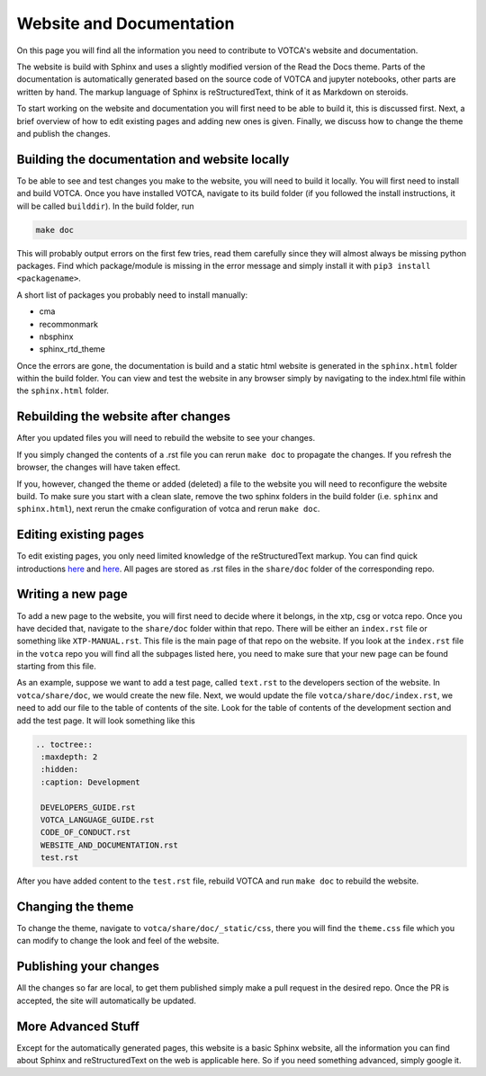 Website and Documentation
=========================

On this page you will find all the information you need to contribute to VOTCA's
website and documentation.

The website is build with Sphinx and uses a slightly modified version of the
Read the Docs theme. Parts of the documentation is automatically generated
based on the source code of VOTCA and jupyter notebooks, other parts are written
by hand. The markup language of Sphinx is reStructuredText, think of it as
Markdown on steroids. 

To start working on the website and documentation you will first need to be able
to build it, this is discussed first. Next, a brief overview of how to edit
existing pages and adding new ones is given. Finally, we discuss how to change the theme and publish the changes.

Building the documentation and website locally
----------------------------------------------

To be able to see and test changes you make to the website, you will need to
build it locally. You will first need to install and build VOTCA. Once you have
installed VOTCA, navigate to its build folder (if you followed the install
instructions, it will be called ``builddir``). In the build folder, run 

.. code-block:: bash

  make doc

This will probably output errors on the first few tries, read them carefully
since they will almost always be missing python packages. Find which
package/module is missing in the error message and simply install it with ``pip3
install <packagename>``.

A short list of packages you probably need to install manually:

- cma

- recommonmark

- nbsphinx

- sphinx_rtd_theme 

Once the errors are gone, the documentation is build and a static html website is
generated in the ``sphinx.html`` folder within the build folder. You can view
and test the website in any browser simply by navigating to the index.html file
within the ``sphinx.html`` folder.

Rebuilding the website after changes
------------------------------------

After you updated files you will need to rebuild the website to see your changes.

If you simply changed the contents of a .rst file you can rerun ``make doc`` to propagate the changes. If you refresh the browser, the changes will have taken
effect.

If you, however, changed the theme or added (deleted) a file to the website you
will need to reconfigure the website build. To make sure you start with a clean
slate, remove the two sphinx folders in the build folder (i.e. ``sphinx`` and
``sphinx.html``), next rerun the cmake configuration of votca and rerun ``make
doc``. 

Editing existing pages
----------------------

To edit existing pages, you only need limited knowledge of the reStructuredText
markup. You can find quick introductions `here <https://docutils.sourceforge.io/docs/user/rst/quickstart.html>`__ and `here <https://docutils.sourceforge.io/docs/user/rst/quickref.html>`__. All pages are stored as
.rst files in the ``share/doc`` folder of the corresponding repo.

Writing a new page
------------------

To add a new page to the website, you will first need to decide where it belongs,
in the xtp, csg or votca repo. Once you have decided that, navigate to the
``share/doc`` folder within that repo. There will be either an ``index.rst``
file or something like ``XTP-MANUAL.rst``. This file is the main page of that repo on the website. If you look at the ``index.rst`` file in the ``votca`` repo you will
find all the subpages listed here, you need to make sure that your new page
can be found starting from this file. 

As an example, suppose we want to add a test page, called ``text.rst`` to the
developers section of the website. In ``votca/share/doc``, we would create the
new file. Next, we would update the file ``votca/share/doc/index.rst``, we need
to add our file to the table of contents of the site. Look for the table of
contents of the development section and add the test page. It will look
something like this

.. code-block:: text

  .. toctree::
   :maxdepth: 2
   :hidden:
   :caption: Development

   DEVELOPERS_GUIDE.rst
   VOTCA_LANGUAGE_GUIDE.rst
   CODE_OF_CONDUCT.rst
   WEBSITE_AND_DOCUMENTATION.rst
   test.rst

After you have added content to the ``test.rst`` file, rebuild VOTCA and run
``make doc`` to rebuild the website.


Changing the theme
------------------

To change the theme, navigate to ``votca/share/doc/_static/css``, there you will
find the ``theme.css`` file which you can modify to change the look and feel of
the website.


Publishing your changes
-----------------------

All the changes so far are local, to get them published simply make a pull
request in the desired repo. Once the PR is accepted, the site will
automatically be updated.

More Advanced Stuff
-------------------

Except for the automatically generated pages, this website is a basic Sphinx
website, all the information you can find about Sphinx and reStructuredText on
the web is applicable here. So if you need something advanced, simply google it.
